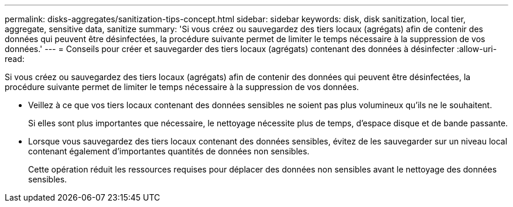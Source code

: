 ---
permalink: disks-aggregates/sanitization-tips-concept.html 
sidebar: sidebar 
keywords: disk, disk sanitization, local tier, aggregate, sensitive data, sanitize 
summary: 'Si vous créez ou sauvegardez des tiers locaux (agrégats) afin de contenir des données qui peuvent être désinfectées, la procédure suivante permet de limiter le temps nécessaire à la suppression de vos données.' 
---
= Conseils pour créer et sauvegarder des tiers locaux (agrégats) contenant des données à désinfecter
:allow-uri-read: 


[role="lead"]
Si vous créez ou sauvegardez des tiers locaux (agrégats) afin de contenir des données qui peuvent être désinfectées, la procédure suivante permet de limiter le temps nécessaire à la suppression de vos données.

* Veillez à ce que vos tiers locaux contenant des données sensibles ne soient pas plus volumineux qu'ils ne le souhaitent.
+
Si elles sont plus importantes que nécessaire, le nettoyage nécessite plus de temps, d'espace disque et de bande passante.

* Lorsque vous sauvegardez des tiers locaux contenant des données sensibles, évitez de les sauvegarder sur un niveau local contenant également d'importantes quantités de données non sensibles.
+
Cette opération réduit les ressources requises pour déplacer des données non sensibles avant le nettoyage des données sensibles.


